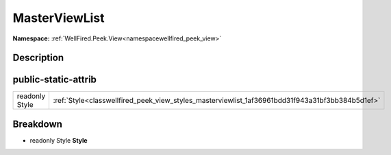 .. _classwellfired_peek_view_styles_masterviewlist:

MasterViewList
===============

**Namespace:** :ref:`WellFired.Peek.View<namespacewellfired_peek_view>`

Description
------------



public-static-attrib
---------------------

+-----------------+---------------------------------------------------------------------------------------------------+
|readonly Style   |:ref:`Style<classwellfired_peek_view_styles_masterviewlist_1af36961bdd31f943a31bf3bb384b5d1ef>`    |
+-----------------+---------------------------------------------------------------------------------------------------+

Breakdown
----------

.. _classwellfired_peek_view_styles_masterviewlist_1af36961bdd31f943a31bf3bb384b5d1ef:

- readonly Style **Style** 

